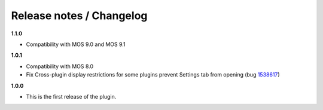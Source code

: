 Release notes / Changelog
=========================

**1.1.0**

* Compatibility with MOS 9.0 and MOS 9.1

**1.0.1**

* Compatibility with MOS 8.0
* Fix Cross-plugin display restrictions for some plugins prevent Settings tab from opening (bug 1538617_)

.. _1538617: https://bugs.launchpad.net/fuel-plugins/+bug/1538617


**1.0.0**

* This is the first release of the plugin.

